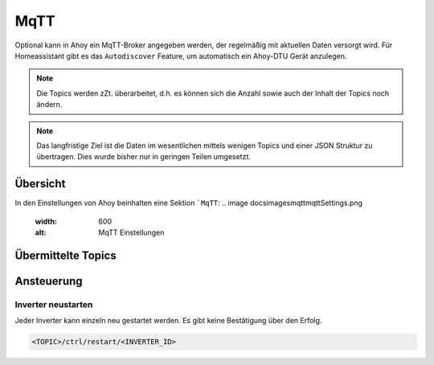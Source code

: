 MqTT
######

Optional kann in Ahoy ein MqTT-Broker angegeben werden, der regelmäßig mit aktuellen Daten versorgt wird. Für Homeassistant gibt es das ``Autodiscover`` Feature, um automatisch ein Ahoy-DTU Gerät anzulegen.

.. note::

   Die Topics werden zZt. überarbeitet, d.h. es können sich die Anzahl sowie auch der Inhalt der Topics noch ändern.

.. note::

   Das langfristige Ziel ist die Daten im wesentlichen mittels wenigen Topics und einer JSON Struktur zu übertragen. Dies wurde bisher nur in geringen Teilen umgesetzt.

Übersicht
***********

In den Einstellungen von Ahoy beinhalten eine Sektion ```MqTT``:
.. image docs\images\mqtt\mqttSettings.png
  :width: 600
  :alt: MqTT Einstellungen

Übermittelte Topics
*********************

Ansteuerung
*************

Inverter neustarten
=====================

Jeder Inverter kann einzeln neu gestartet werden. Es gibt keine Bestätigung über den Erfolg.

.. code-block:: bash

    <TOPIC>/ctrl/restart/<INVERTER_ID>

.. autosummary::
   :toctree: generated

   lumache
